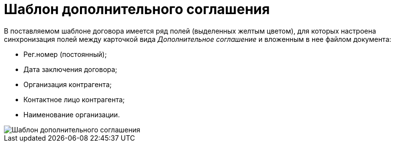 = Шаблон дополнительного соглашения

В поставляемом шаблоне договора имеется ряд полей (выделенных желтым цветом), для которых настроена синхронизация полей между карточкой вида _Дополнительное соглашение_ и вложенным в нее файлом документа:

* Рег.номер (постоянный);
* Дата заключения договора;
* Организация контрагента;
* Контактное лицо контрагента;
* Наименование организации.

image::SuppAgreement_template.png[Шаблон дополнительного соглашения]
